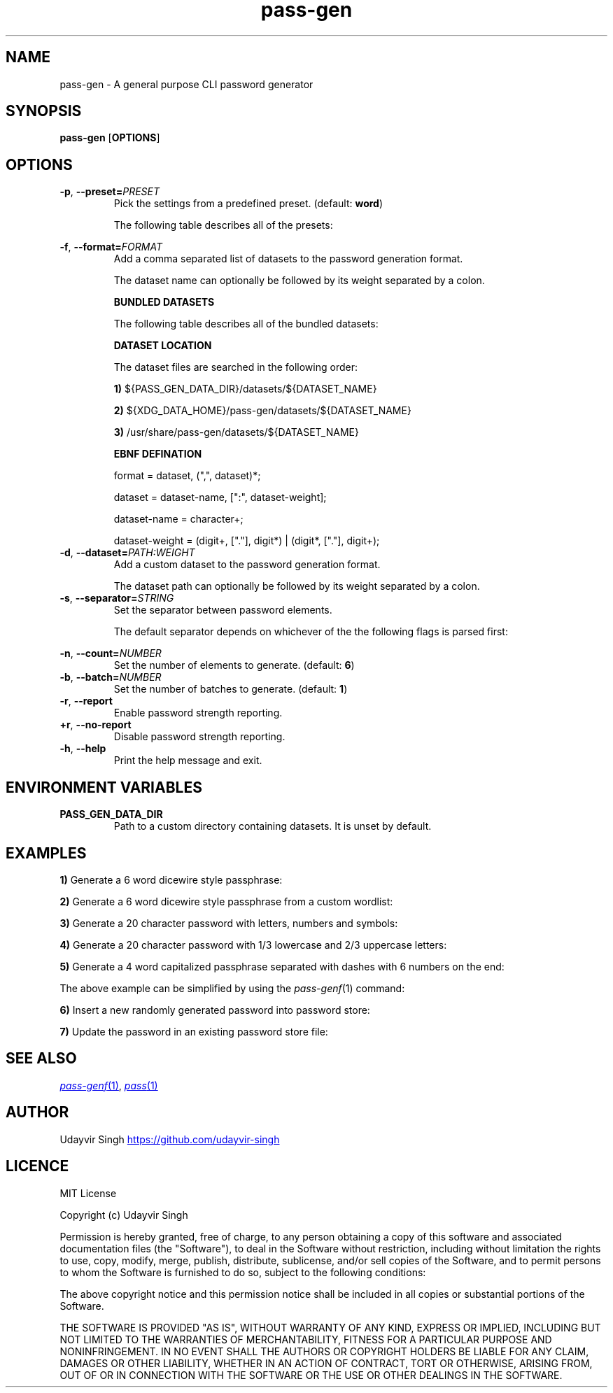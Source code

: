 .TH pass-gen 1 "Password Generator" \fIpass-gen\fR(1) "Password Generator"

.SH NAME
pass-gen - A general purpose CLI password generator

.SH SYNOPSIS
.B pass-gen
.RB [ OPTIONS ]

.SH OPTIONS
.TP
\fB-p\fR,\fB --preset=\fIPRESET\fR
Pick the settings from a predefined preset. (default: \fBword\fR)

The following table describes all of the presets:

.TS
box nospaces tab(|);
Lb | Lb
Lb | L.
PRESET  | DESCRIPTION
_
word    | Preset for generating 6 word passphrases.
number  | Preset for generating 6 random digits.
alpha   | Preset for generating 20 random letters.
alnum   | Preset for generating 20 random letters and digits.
complex | Preset for generating 20 random letters, digits and symbols.
.TE

.TP
\fB-f\fR,\fB --format=\fIFORMAT\fR
Add a comma separated list of datasets to the password generation format.

The dataset name can optionally be followed by its weight separated by a colon.

.B BUNDLED DATASETS

The following table describes all of the bundled datasets:

.TS
box nospaces tab(|);
Lb | Lb
Lb | L.
DATASET | DESCRIPTION
_
lower   | Dataset containing lowercase letters.
upper   | Dataset containing uppercase letters.
digit   | Dataset containing ASCII digits.
symbol  | Dataset containing ASCII symbols.
word    | Dataset containing common english words.
.TE

.B DATASET LOCATION

The dataset files are searched in the following order:

.B 1)
${PASS_GEN_DATA_DIR}/datasets/${DATASET_NAME}

.B 2)
${XDG_DATA_HOME}/pass-gen/datasets/${DATASET_NAME}

.B 3)
/usr/share/pass-gen/datasets/${DATASET_NAME}

.B EBNF DEFINATION

.EX
format = dataset, (",", dataset)*;

dataset = dataset-name, [":", dataset-weight];

dataset-name = character+;

dataset-weight = (digit+, ["."], digit*) | (digit*, ["."], digit+);
.EE

.TP
\fB-d\fR,\fB --dataset=\fIPATH:WEIGHT\fR
Add a custom dataset to the password generation format.

The dataset path can optionally be followed by its weight separated by a colon.

.TP
\fB-s\fR,\fB --separator=\fISTRING\fR
Set the separator between password elements.

The default separator depends on whichever of the the following flags is parsed first:

.TS
box nospaces tab(|);
Lb | Lb
Lb | L.
FLAG                  | DEFAULT SEPARATOR
_
--preset \fIword\fR   | " "
--preset \fI<ARG>\fR  | ""
--format \fI<ARG>\fR  | ""
--dataset \fI<ARG>\fR | ""
.TE

.TP
\fB-n\fR,\fB --count=\fINUMBER\fR
Set the number of elements to generate. (default: \fB6\fR)

.TP
\fB-b\fR,\fB --batch=\fINUMBER\fR
Set the number of batches to generate. (default: \fB1\fR)

.TP
\fB-r\fR,\fB --report\fR
Enable password strength reporting.

.TP
\fB+r\fR,\fB --no-report\fR
Disable password strength reporting.

.TP
\fB-h\fR,\fB --help\fR
Print the help message and exit.

.SH ENVIRONMENT VARIABLES
.TP
.B PASS_GEN_DATA_DIR
Path to a custom directory containing datasets. It is unset by default.

.SH EXAMPLES
.B 1)
Generate a 6 word dicewire style passphrase:

.TS
box;
L.
$ pass-gen
$ pass-gen -p word
$ pass-gen -f word -s " " -n 6
_
> capabilities skulls dodging wishful tinged suggestion
.TE

.B 2)
Generate a 6 word dicewire style passphrase from a custom wordlist:

.TS
box;
L.
$ pass-gen -d my_wordlist.txt -s " " -n 6
_
> downloads erase princesses strong secant enforcement
.TE

.B 3)
Generate a 20 character password with letters, numbers and symbols:

.TS
box;
L.
$ pass-gen -p complex
$ pass-gen -f lower,upper,digit,symbol -n 20
_
> w!iv?541hO6vON0GPbc$
.TE

.B 4)
Generate a 20 character password with 1/3 lowercase and 2/3 uppercase letters:

.TS
box;
L.
$ pass-gen -f lower,upper:2 -n 20
_
> dEMsXSACLXncAYBtPDcS
.TE

.B 5)
Generate a 4 word capitalized passphrase separated with dashes with 6 numbers on the end:

.TS
box;
L.
$ pass-gen -n 4 -s - | (head -c1 | tr a-z A-Z; cat); printf -; pass-gen -p number
_
> Superior-haunting-progression-unchecked-886031
.TE

The above example can be simplified by using the \fIpass-genf\fR(1) command:

.TS
box;
L.
$ pass-genf '%f{c,n=4,s=-}-%f' word digit
_
> Original-admired-durability-lisp-343886
.TE

.B 6)
Insert a new randomly generated password into password store:

.TS
box;
L.
$ pass-gen | pass insert -m <FILENAME>
.TE

.B 7)
Update the password in an existing password store file:

.TS
box;
L.
$ (pass-gen; echo; pass <FILENAME> | tail +2) >>(pass insert -m <FILENAME>)
.TE

.SH SEE ALSO
.MR pass-genf 1 ,
.MR pass 1

.SH AUTHOR
Udayvir Singh
.UR https://github.com/udayvir-singh
.UE

.SH LICENCE
MIT License

Copyright (c) Udayvir Singh

Permission is hereby granted, free of charge, to any person obtaining a copy
of this software and associated documentation files (the "Software"), to deal
in the Software without restriction, including without limitation the rights
to use, copy, modify, merge, publish, distribute, sublicense, and/or sell
copies of the Software, and to permit persons to whom the Software is
furnished to do so, subject to the following conditions:

The above copyright notice and this permission notice shall be included in all
copies or substantial portions of the Software.

THE SOFTWARE IS PROVIDED "AS IS", WITHOUT WARRANTY OF ANY KIND, EXPRESS OR
IMPLIED, INCLUDING BUT NOT LIMITED TO THE WARRANTIES OF MERCHANTABILITY,
FITNESS FOR A PARTICULAR PURPOSE AND NONINFRINGEMENT. IN NO EVENT SHALL THE
AUTHORS OR COPYRIGHT HOLDERS BE LIABLE FOR ANY CLAIM, DAMAGES OR OTHER
LIABILITY, WHETHER IN AN ACTION OF CONTRACT, TORT OR OTHERWISE, ARISING FROM,
OUT OF OR IN CONNECTION WITH THE SOFTWARE OR THE USE OR OTHER DEALINGS IN THE
SOFTWARE.
